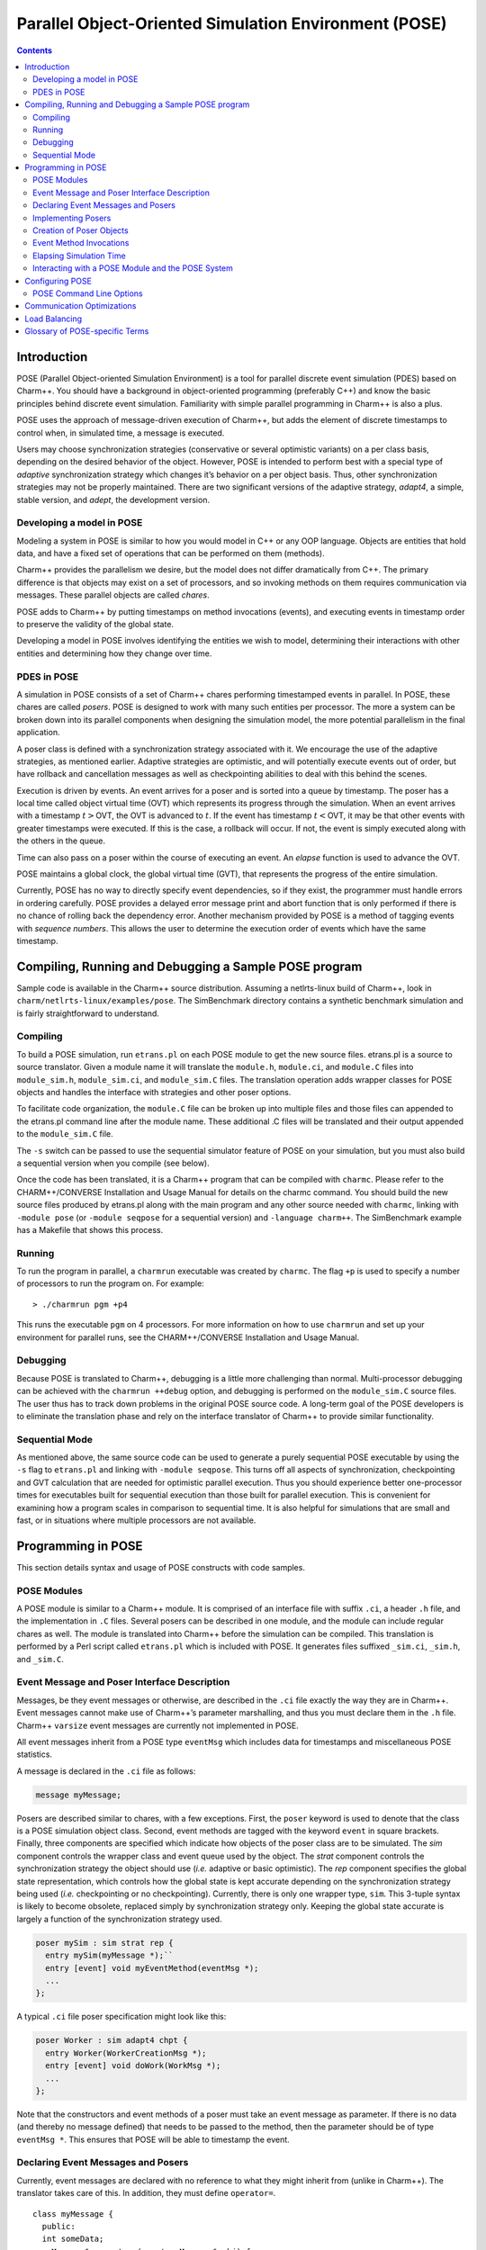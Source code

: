 ======================================================
Parallel Object-Oriented Simulation Environment (POSE)
======================================================

.. contents::
   :depth: 3

Introduction
============

POSE (Parallel Object-oriented Simulation Environment) is a tool for
parallel discrete event simulation (PDES) based on Charm++. You should
have a background in object-oriented programming (preferably C++) and
know the basic principles behind discrete event simulation. Familiarity
with simple parallel programming in Charm++ is also a plus.

POSE uses the approach of message-driven execution of Charm++, but adds
the element of discrete timestamps to control when, in simulated time, a
message is executed.

Users may choose synchronization strategies (conservative or several
optimistic variants) on a per class basis, depending on the desired
behavior of the object. However, POSE is intended to perform best with a
special type of *adaptive* synchronization strategy which changes it’s
behavior on a per object basis. Thus, other synchronization strategies
may not be properly maintained. There are two significant versions of
the adaptive strategy, *adapt4*, a simple, stable version, and *adept*, the
development version.

Developing a model in POSE
--------------------------

Modeling a system in POSE is similar to how you would model in C++ or
any OOP language. Objects are entities that hold data, and have a fixed
set of operations that can be performed on them (methods).

Charm++ provides the parallelism we desire, but the model does not
differ dramatically from C++. The primary difference is that objects may
exist on a set of processors, and so invoking methods on them requires
communication via messages. These parallel objects are called *chares*.

POSE adds to Charm++ by putting timestamps on method invocations
(events), and executing events in timestamp order to preserve the
validity of the global state.

Developing a model in POSE involves identifying the entities we wish to
model, determining their interactions with other entities and
determining how they change over time.

PDES in POSE
------------

A simulation in POSE consists of a set of Charm++ chares performing
timestamped events in parallel. In POSE, these chares are called *posers*.
POSE is designed to work with many such entities per processor. The more
a system can be broken down into its parallel components when designing
the simulation model, the more potential parallelism in the final
application.

A poser class is defined with a synchronization strategy associated with
it. We encourage the use of the adaptive strategies, as mentioned
earlier. Adaptive strategies are optimistic, and will potentially
execute events out of order, but have rollback and cancellation messages
as well as checkpointing abilities to deal with this behind the scenes.

Execution is driven by events. An event arrives for a poser and is
sorted into a queue by timestamp. The poser has a local time called
object virtual time (OVT) which represents its progress through the
simulation. When an event arrives with a timestamp :math:`t>`\ OVT, the
OVT is advanced to :math:`t`. If the event has timestamp
:math:`t<`\ OVT, it may be that other events with greater timestamps
were executed. If this is the case, a rollback will occur. If not, the
event is simply executed along with the others in the queue.

Time can also pass on a poser within the course of executing an event.
An *elapse* function is used to advance the OVT.

POSE maintains a global clock, the global virtual time (GVT), that
represents the progress of the entire simulation.

Currently, POSE has no way to directly specify event dependencies, so if
they exist, the programmer must handle errors in ordering carefully.
POSE provides a delayed error message print and abort function that is
only performed if there is no chance of rolling back the dependency
error. Another mechanism provided by POSE is a method of tagging events
with *sequence numbers*. This allows the user to determine the execution
order of events which have the same timestamp.

Compiling, Running and Debugging a Sample POSE program
======================================================

Sample code is available in the Charm++ source distribution. Assuming a
netlrts-linux build of Charm++, look in
``charm/netlrts-linux/examples/pose``. The SimBenchmark directory
contains a synthetic benchmark simulation and is fairly straightforward
to understand.

Compiling
---------

To build a POSE simulation, run ``etrans.pl`` on each POSE module to get
the new source files. etrans.pl is a source to source translator. Given
a module name it will translate the ``module.h``, ``module.ci``, and
``module.C`` files into ``module_sim.h``, ``module_sim.ci``, and
``module_sim.C`` files. The translation operation adds wrapper classes
for POSE objects and handles the interface with strategies and other
poser options.

To facilitate code organization, the ``module.C`` file can be broken up
into multiple files and those files can appended to the etrans.pl
command line after the module name. These additional .C files will be
translated and their output appended to the ``module_sim.C`` file.

The ``-s`` switch can be passed to use the sequential simulator feature
of POSE on your simulation, but you must also build a sequential version
when you compile (see below).

Once the code has been translated, it is a Charm++ program that can be
compiled with ``charmc``. Please refer to the CHARM++/CONVERSE
Installation and Usage Manual for details on the charmc command. You
should build the new source files produced by etrans.pl along with the
main program and any other source needed with ``charmc``, linking with
``-module pose`` (or ``-module seqpose`` for a sequential version) and
``-language charm++``. The SimBenchmark example has a Makefile that
shows this process.

Running
-------

To run the program in parallel, a ``charmrun`` executable was created by
``charmc``. The flag ``+p`` is used to specify a number of processors to
run the program on. For example:

::

   > ./charmrun pgm +p4

This runs the executable ``pgm`` on 4 processors. For more information
on how to use ``charmrun`` and set up your environment for parallel
runs, see the CHARM++/CONVERSE Installation and Usage Manual.

Debugging
---------

Because POSE is translated to Charm++, debugging is a little more
challenging than normal. Multi-processor debugging can be achieved with
the ``charmrun ++debug`` option, and debugging is performed on the
``module_sim.C`` source files. The user thus has to track down problems
in the original POSE source code. A long-term goal of the POSE
developers is to eliminate the translation phase and rely on the
interface translator of Charm++ to provide similar functionality.

Sequential Mode
---------------

As mentioned above, the same source code can be used to generate a
purely sequential POSE executable by using the ``-s`` flag to
``etrans.pl`` and linking with ``-module seqpose``. This turns off all
aspects of synchronization, checkpointing and GVT calculation that are
needed for optimistic parallel execution. Thus you should experience
better one-processor times for executables built for sequential
execution than those built for parallel execution. This is convenient
for examining how a program scales in comparison to sequential time. It
is also helpful for simulations that are small and fast, or in
situations where multiple processors are not available.

Programming in POSE
===================

This section details syntax and usage of POSE constructs with code
samples.

POSE Modules
------------

A POSE module is similar to a Charm++ module. It is comprised of an
interface file with suffix ``.ci``, a header ``.h`` file, and the
implementation in ``.C`` files. Several posers can be described in one
module, and the module can include regular chares as well. The module is
translated into Charm++ before the simulation can be compiled. This
translation is performed by a Perl script called ``etrans.pl`` which is
included with POSE. It generates files suffixed ``_sim.ci``, ``_sim.h``,
and ``_sim.C``.

Event Message and Poser Interface Description
---------------------------------------------

Messages, be they event messages or otherwise, are described in the
``.ci`` file exactly the way they are in Charm++. Event messages cannot
make use of Charm++’s parameter marshalling, and thus you must declare
them in the ``.h`` file. Charm++ ``varsize`` event messages are
currently not implemented in POSE.

All event messages inherit from a POSE type ``eventMsg`` which includes
data for timestamps and miscellaneous POSE statistics.

A message is declared in the ``.ci`` file as follows:

.. code-block:: none

  message myMessage;


Posers are described similar to chares, with a few exceptions. First,
the ``poser`` keyword is used to denote that the class is a POSE
simulation object class. Second, event methods are tagged with the
keyword ``event`` in square brackets. Finally, three components are
specified which indicate how objects of the poser class are to be
simulated. The *sim* component controls the wrapper class and event
queue used by the object. The *strat* component controls the
synchronization strategy the object should use (*i.e.* adaptive or
basic optimistic). The *rep* component specifies the global state
representation, which controls how the global state is kept accurate
depending on the synchronization strategy being used (*i.e.*
checkpointing or no checkpointing). Currently, there is only one
wrapper type, ``sim``. This 3-tuple syntax is likely to become
obsolete, replaced simply by synchronization strategy only. Keeping
the global state accurate is largely a function of the synchronization
strategy used.

.. code-block:: none

  poser mySim : sim strat rep {
    entry mySim(myMessage *);``
    entry [event] void myEventMethod(eventMsg *);
    ...
  };

A typical ``.ci`` file poser specification might look like this:

.. code-block:: none

  poser Worker : sim adapt4 chpt {
    entry Worker(WorkerCreationMsg *);
    entry [event] void doWork(WorkMsg *);
    ...
  };

Note that the constructors and event methods of a poser must take an
event message as parameter. If there is no data (and thereby no
message defined) that needs to be passed to the method, then the
parameter should be of type ``eventMsg *``. This ensures that POSE
will be able to timestamp the event.

Declaring Event Messages and Posers
-----------------------------------

Currently, event messages are declared with no reference to what they
might inherit from (unlike in Charm++). The translator takes care of
this. In addition, they must define ``operator=``.

::

  class myMessage {
    public:
    int someData;
    myMessage& operator=(const myMessage& obj) {
      eventMsg::operator=(obj);
      someData = obj.someData;
      return *this;
    }
  };

Similarly, posers do not refer to a base class when they are declared.
Posers are required to have a void constructor declared that simply
initializes the data to sensible values. A destructor must be provided
as well. In addition, a ``pup`` and ``operator=`` must be provided.
The ``pup`` method should call the ``pup`` method of the global state
representation class being used.

::

  class mySim {
    int anInt; float aFloat; char aString[20];
     public:
    mySim();
    mySim(myMessage *m);
    ~mySim();
    void pup(PUP::er &p);
    mySim& operator=(const mySim& obj);
    void myEventMethod(eventMsg *m);
    void myEventMethod_anti(eventMsg *m);
    void myEventMethod_commit(eventMsg *m);
    ...
  };

Further, for each event method, a commit method should be declared,
and if the synchronization strategy being used is optimistic or
involves any sort of rollback, an anti-method should also be provided.
The syntax of these declarations is shown above. Their usage and
implementation will be described next.

Implementing Posers
-------------------

The void constructor for a poser should be defined however the user sees
fit. It could be given an empty body and should still work for POSE.
Poser entry constructors (those described in the ``.ci`` file) should
follow the template below:

::

  mySim::mySim(myMessage *m)
  {
    // initializations from $m$
    ...
    delete m;
    ...
  };


Note that while the incoming message :math:`m` may be deleted here in
the constructor, event messages received on event methods should
**not** be deleted. The PDES fossil collection will take care of
those.

An event method should have the following form:

::

  void mySim::myEventMethod(eventMsg *m) {
    // body of method
  };


Again, :math:`m` is never deleted in the body of the event. A side
effect of optimistic synchronization and rollback is that we would
like the effects of event execution to be dependent only upon the
state encapsulated in the corresponding poser. Thus, accessing
arbitrary states outside of the simulation, such as by calling
``rand``, is forbidden. We are planning to fix this problem by adding
a ``POSE_rand()`` operation which will generate a random number the
first time the event is executed, and will checkpoint the number for
use in subsequent re-executions should a rollback occur.

Creation of Poser Objects
-------------------------

Posers are created within a module using the following syntax:

::

  int hdl = 13; // handle should be unique
  myMessage *m = new myMessage;
  m->someData = 34;
  POSE_create(mySim(m), hdl, 0);

This creates a ``mySim`` object that comes into existence at
simulation time zero, and can be referred to by the handle 13.

Creating a poser from outside the module (*i.e.* from ``main``) is
somewhat more complex:

::

  int hdl = 13;
  myMessage *m = new myMessage;
  m->someData = 34;
  m->Timestamp(0);
  (*(CProxy_mySim *) & POSE_Objects)[hdl].insert(m);

This is similar to what the module code ultimately gets translated to
and should be replaced by a macro with similar syntax soon.

Event Method Invocations
------------------------

Event method invocations vary significantly from entry method
invocations in Charm++, and various forms should be used depending on
where the event method is being invoked. In addition, event messages
sent to an event method should be allocated specifically for an event
invocation, and cannot be recycled or deleted.

There are three ways to send events within a POSE module. The first and
most commonly used way involves specifying and offset in simulation time
from the current time. The syntax follows:

::

  aMsg = new eventMsg;
  POSE_invoke(myEventMethod(aMsg), mySim, hdl, 0);

Here, we’ve created an ``eventMsg`` and sent it to ``myEventMethod``,
an event entry point on ``mySim``. ``mySim`` was created at handle
``hdl``, and we want the event to take place now, i.e. at the current
simulation time, so the offset is zero.

The second way to send an event is reserved for use by non-poser objects
within the module. It should not be used by posers. This version allows
you to specify an absolute simulation time at which the event happens
(as opposed to an offset to the current time). Since non-poser objects
are not a part of the simulation, they do not have a current time, or
OVT, by which to specify an offset. The syntax is nearly identical to
that above, only the last parameter is an absolute time.

::

  aMsg = new eventMsg;
  POSE_invoke_at(myEventMethod(aMsg), mySim, hdl, 56);


Posers should not use this approach because of the risk of specifying
an absolute time that is earlier than the current time on the object
sending the event.

Using this method, event methods can be injected into the system from
outside any module, but this is not recommended.

The third approach is useful when an object send events to itself. It is
simply a slightly shorter syntax for the same thing as ``POSE_invoke``:

::

  aMsg = new eventMsg;
  POSE_local_invoke(myEventMethod(aMsg), offset);

Elapsing Simulation Time
------------------------

We’ve seen in the previous section how it is possible to advance
simulation time by generating events with non-zero offsets of current
time. When such events are received on an object, if the object is
behind, it advances its local simulation time (object virtual time or
OVT) to the timestamp of the event.

It is also possible to elapse time on an object while the object is
executing an event. This is accomplished thus:

::

 elapse(42);


The example above would simulate the passage of forty-two time units
by adding as much to the object’s current OVT.

Interacting with a POSE Module and the POSE System
--------------------------------------------------

POSE modules consist of ``<modname>.ci``, ``<modname>.h`` and
``<modname>.C`` files that are translated via ``etrans.pl`` into
``<modname>_sim.ci``, ``<modname>_sim.h`` and ``<modname>_sim.C`` files.
To interface these with a main program module, say :math:`Pgm` in files
``pgm.ci``, ``pgm.h`` and ``pgm.C``, the ``pgm.ci`` file must declare
the POSE module as extern in the ``mainmodule Pgm`` block. For example:

::

  mainmodule Pgm {
    extern module <modname>;
    readonly CkChareID mainhandle;

    mainchare main {
      entry main();
    };
  };

The ``pgm.C`` file should include ``pose.h`` and ``<modname>_sim.h``
along with its own headers, declarations and whatever else it needs.

Somewhere in the ``main`` function, ``POSE_init()`` should be called.
This initializes all of POSE’s internal data structures. The parameters
to ``POSE_init()`` specify a termination method. POSE programs can be
terminated in two ways: with inactivity detection or with an end time.
Inactivity detection terminates after a few iterations of the GVT if no
events are being executed and virtual time is not advancing. When an end
time is specified, and the GVT passes it, the simulation exits. If no
parameters are provided to ``POSE_init()``, then the simulation will use
inactivity detection. If a time is provided as the parameter, this time
will be used as the end time.

Now POSE is ready for posers. All posers can be created at this point,
each with a unique handle. The programmer is responsible for choosing
and keeping track of the handles created for posers. Once all posers are
created, the simulation can be started:

::

  POSE_start();


Configuring POSE
================

POSE can be configured in two different ways. Fundamental behaviors are
controlled by altering values in the ``pose_config.h`` file in the POSE
installation, and rebuilding POSE. Many of these configuration options
can (and should) be controlled by command line options. These will be
designated here by an asterisk (:math:`*`). See
section :numref:`sec:posecommand` for the command line options.

-  | ``POSE_STATS_ON *``
   | :math:`\circ` Turn on timing and statistics gathering for internal
     POSE operations. Produces a small slowdown in program.

-  | ``POSE_DOP_ON *``
   | :math:`\circ` Turn on timing and statistics gathering for degree of
     parallelism calculations. Generates log files that can be loaded by
     ploticus scripts to produce graphs plotting active entities over
     time. Slows down program dramatically.

-  | ``POSE_COMM_ON``
   | :math:`\circ` Turn on streaming communication optimization for
     small message packing.

-  | ``COMM_TIMEOUT``
   | :math:`\circ` Used by streaming communication library. Time to wait
     (in ?) before sending buffered messages.

-  | ``COMM_MAXMSG``
   | :math:`\circ` Used by streaming communication library. Number of
     messages to buffer before packing and sending as one.

-  | ``LB_ON *``
   | :math:`\circ` Turn on POSE load balancing.

-  | ``STORE_RATE *``
   | :math:`\circ` Default checkpointing rate: 1 for every
     ``STORE_RATE`` events.

-  | ``SPEC_WINDOW *``
   | :math:`\circ` Speculative window size: this is how far (in virtual
     time units) ahead of GVT posers are allowed to go.

-  | ``MIN_LEASH *`` and ``MAX_LEASH *``
   | :math:`\circ` Bounds on the speculative window, these are adjusted
     by adaptive synchronization strategies.

-  | ``LEASH_FLEX *``
   | :math:`\circ` Granularity of flexibility when speculative window is
     shrunk or expanded.

-  | ``MAX_POOL_SIZE``
   | :math:`\circ` Memory used by event messages is recycled. This
     controls how many messages of a particular size will be kept on
     hand.

-  | ``MAX_RECYCLABLE``
   | :math:`\circ` This is the largest size of message that will be
     recycled.

-  | ``LB_SKIP *``
   | :math:`\circ` This controls the frequency of load balance
     invocation. 1 in every ``LB_SKIP`` executions of the GVT algorithm
     will invoke load balancing.

-  | ``LB_THRESHOLD *``
   | :math:`\circ` What the heck does this number mean? I can’t
     remember. I’ll have to look through the code... later. Meanwhile, I
     think this indicates some sort of threshold a single processor has
     to cross before we even bother with analyzing the load.

-  | ``LB_DIFF *``
   | :math:`\circ` Once the load has been analyzed, we compute the
     difference between the max and min PE loads. Only if this
     difference exceeds ``LB_DIFF`` do we bother migrating posers.

Several of the above flags and constants will be eliminated as the
adaptive strategy is expanded. What remains will eventually become
run-time options.

.. _sec:posecommand:

POSE Command Line Options
-------------------------

Command line options are handled like Charm++ command line parameters.
For namespace purity all POSE command line options have a \_pose suffix.
They can be inspected by appending a ``-h`` to an execution of a POSE
program. Command line options override any defaults set in the
``pose_config.h`` file

-  | ``+stats_pose``
   | :math:`\circ` Turn on timing and statistics gathering for internal
     POSE operations. Produces a small slowdown in program.

-  | ``+dop_pose``
   | :math:`\circ` Turn on timing and statistics gathering for degree of
     parallelism calculations. Generates log files that can be loaded by
     ploticus scripts to produce graphs plotting active entities over
     time. Slows down program dramatically.

-  | ``+lb_on_pose``
   | :math:`\circ` Turn on POSE load balancing.

-  | ``+store_rate_pose N``
   | :math:`\circ` Default checkpointing rate: 1 for every
     ``STORE_RATE`` events.

-  | ``+spec_window_pose N``
   | :math:`\circ` Speculative window size: this is how far (in virtual
     time units) ahead of GVT posers are allowed to go.

-  | ``+min_leash_pose N`` and ``+min_leash_pose N``
   | :math:`\circ` Bounds on the speculative window, these are adjusted
     by adaptive synchronization strategies.

-  | ``+leash_flex_pose N``
   | :math:`\circ` Granularity of flexibility when speculative window is
     shrunk or expanded.

-  | ``+lb_skip_pose N``
   | :math:`\circ` This controls the frequency of load balance
     invocation. 1 in every ``LB_SKIP`` executions of the GVT algorithm
     will invoke load balancing.

-  | ``+lb_threshold_pose N``
   | :math:`\circ` Minimum threshold for load balancing, default is 4000

-  | ``+lb_diff_pose N``
   | :math:`\circ` Once the load has been analyzed, we compute the
     difference between the max and min PE loads. Only if this
     difference exceeds ``LB_DIFF`` do we bother migrating posers.

-  | ``+checkpoint_gvt_pose N``
   | :math:`\circ` Checkpoint to disk approximately every N GVT ticks (N
     is an integer). The default is 0, which indicates no checkpointing.

-  | ``+checkpoint_time_pose N``
   | :math:`\circ` Checkpoint to disk every N seconds (N is an integer).
     The default is 0, which indicates no checkpointing. If both this
     parameter and +checkpoint_gvt_pose are greater than 0, a warning
     will be given, the value of this parameter will be set to 0, and
     POSE will checkpoint based on GVT ticks.

As a technical point, pose command line parsing is done inside the
``POSE_init()`` call. Therefore, the most consistent behavior for
interleaving pose command line options with user application options
will be achieved by calling ``POSE_init()`` before handling user
application command line arguments.

Communication Optimizations
===========================

Load Balancing
==============

Glossary of POSE-specific Terms
===============================

-  | ``void POSE_init()``
   | :math:`\circ` Initializes various items in POSE; creates the load
     balancer if load balancing is turned on; initializes the statistics
     gathering facility if statistics are turned on.
   | :math:`\circ` Must be called in user’s main program prior to
     creation of any simulation objects or reference to any other POSE
     construct.

-  | ``void POSE_start()``
   | :math:`\circ` Sets busy wait to default if none specified; starts
     quiescence detection; starts simulation timer.
   | :math:`\circ` Must be called in user’s main program when simulation
     should start.

-  | ``void POSE_registerCallBack(CkCallback cb)``
   | :math:`\circ` Registers callback function with POSE - when program
     ends or quiesces, function is called.
   | :math:`\circ` CkCallback is created with the index of the callback
     function and a proxy to the object that function is to be called
     on. For example, to register the function ``wrapUp`` in the main
     module as a callback:

   ::

        CProxy_main M(mainhandle);
        POSE_registerCallBack(CkCallback(CkIndex_main::wrapUp(), M));

-  | ``void POSE_stop()``
   | :math:`\circ` Commits remaining events; prints final time and
     statistics (if on); calls callback function.
   | :math:`\circ` Called internally when quiescence is detected or
     program reaches ``POSE_endtime``.

-  | ``void POSE_exit()``
   | :math:`\circ` Similar to ``CkExit()``.

-  | ``void POSE_set_busy_wait(int n)``
   | :math:`\circ` Used to control granularity of events; when calling
     ``POSE_busy_wait``, program busywaits for time to compute
     :math:`fib(n)`.

-  | ``void POSE_busy_wait()``
   | :math:`\circ` Busywait for time to compute :math:`fib(n)` where n
     is either 1 or set by ``POSE_set_busy_wait``.

-  | ``POSE_useET(t)``
   | :math:`\circ` Set program to terminate when global virtual time
     (GVT) reaches :math:`t`.

-  | ``POSE_useID()``
   | :math:`\circ` Set program to terminate when no events are available
     in the simulation.

-  | ``void POSE_create(constructorName(eventMsg *m), int handle, int atTime)``
   | :math:`\circ` Creates a poser object given its constructor, an
     event message :math:`m` of the appropriate type, any integer as the
     handle (by which the object will be referred from then on), and a
     time (in simulation timesteps) at which it should be created.
   | :math:`\circ` The handle can be thought of as a chare array element
     index in Charm++.

-  | ``void POSE_invoke_at(methodName(eventMsg *m), className, int handle, int atTime)``
   | :math:`\circ` Send a *methodName* event with message :math:`m` to
     an object of type *className* designated by handle :math:`handle`
     at time specified by :math:`atTime`.
   | :math:`\circ` This can be used by non-poser objects in the POSE
     module to inject events into the system being simulated. It should
     not be used by a poser object to generate an event.

-  | ``void POSE_invoke(methodName(eventMsg *m), className, int handle, int timeOffset)``
   | :math:`\circ` Send a *methodName* event with message :math:`m` to
     an object of type *className* designated by handle :math:`handle`
     at current OVT + :math:`timeOffset`.
   | :math:`\circ` This is used by poser objects to send events from one
     poser to another.

-  | ``void POSE_local_invoke(methodName(eventMsg *m), int timeOffset)``
   | :math:`\circ` Send a *methodName* event with message :math:`m` to
     this object at current OVT + :math:`timeOffset`.
   | :math:`\circ` This is used by poser objects to send events to
     themselves.

-  | ``void CommitPrintf(char *s, args...)``
   | :math:`\circ` Buffered print statement; prints when event is
     committed (i.e. will not be rolled back).
   | :math:`\circ` Currently, must be called on the wrapper class
     (parent) to work properly, but a fix for this is in the works.

-  | ``void CommitError(char *s, args...)``
   | :math:`\circ` Buffered error statement; prints and aborts program
     when event is committed.
   | :math:`\circ` Currently, must be called on the wrapper class
     (parent) to work properly, but a fix for this is in the works.

-  | ``void elapse(int n)``
   | :math:`\circ` Elapse :math:`n` simulation time units.

-  | ``poser``
   | :math:`\circ` Keyword (used in place of chare) to denote a poser
     object in the ``.ci`` file of a POSE module.

-  | ``event``
   | :math:`\circ` Keyword used in square brackets in the ``.ci`` file
     of a POSE module to denote that the entry method is an event
     method.

-  | ``eventMsg``
   | :math:`\circ` Base class for all event messages; provides
     timestamp, priority and many other properties.

-  | ``sim``
   | :math:`\circ` Base class of all wrapper classes.

-  | ``strat``
   | :math:`\circ` Base class of all strategy classes.

-  | ``con``
   | :math:`\circ` Simple conservative strategy class.

-  | ``opt, opt2, opt3, spec, adapt, adapt2``
   | :math:`\circ` Optimistic strategy classes.

-  | ``rep``
   | :math:`\circ` Base class for all representation classes.

-  | ``chpt``
   | :math:`\circ` Simple checkpointing representation class.

-  | ``OVT()``
   | :math:`\circ` Returns the object virtual time (OVT) of the poser in
     which it is called

-  | ``void MySim::terminus()``
   | :math:`\circ` When simulation has terminated and program is about
     to exit, this method is called on all posers. Implemented as an
     empty method in the base ``rep`` class, the programmer may choose
     to override this with whatever actions may need to be performed per
     object at the end of the simulation.
